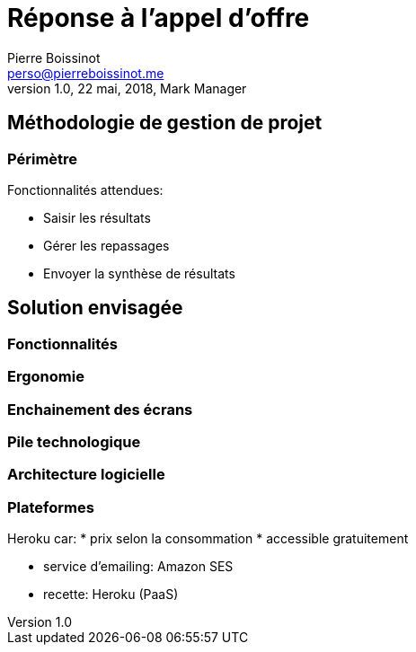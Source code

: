= Réponse à  l'appel d'offre
Pierre Boissinot <perso@pierreboissinot.me>
1.0, 22 mai, 2018, Mark Manager

== Méthodologie de gestion de projet

=== Périmètre

.Fonctionnalités attendues:

* Saisir les résultats
* Gérer les repassages
* Envoyer la synthèse de résultats

== Solution envisagée

=== Fonctionnalités

=== Ergonomie

=== Enchainement des écrans

=== Pile technologique

=== Architecture logicielle

=== Plateformes
Heroku car:
* prix selon la consommation
* accessible gratuitement

* service d'emailing: Amazon SES
* recette: Heroku (PaaS)